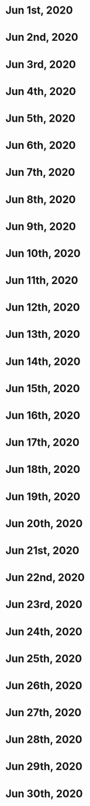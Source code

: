 * Jun 1st, 2020
* Jun 2nd, 2020
* Jun 3rd, 2020
* Jun 4th, 2020
* Jun 5th, 2020
* Jun 6th, 2020
* Jun 7th, 2020
* Jun 8th, 2020
* Jun 9th, 2020
* Jun 10th, 2020
* Jun 11th, 2020
* Jun 12th, 2020
* Jun 13th, 2020
* Jun 14th, 2020
* Jun 15th, 2020
* Jun 16th, 2020
* Jun 17th, 2020
* Jun 18th, 2020
* Jun 19th, 2020
* Jun 20th, 2020
* Jun 21st, 2020
* Jun 22nd, 2020
* Jun 23rd, 2020
* Jun 24th, 2020
* Jun 25th, 2020
* Jun 26th, 2020
* Jun 27th, 2020
* Jun 28th, 2020
* Jun 29th, 2020
* Jun 30th, 2020
